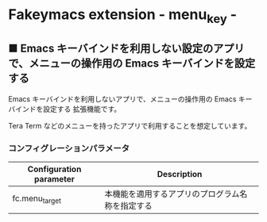 #+STARTUP: showall indent

* Fakeymacs extension - menu_key -

** ■ Emacs キーバインドを利用しない設定のアプリで、メニューの操作用の Emacs キーバインドを設定する

Emacs キーバインドを利用しないアプリで、メニューの操作用の Emacs キーバインドを設定する
拡張機能です。

Tera Term などのメニューを持ったアプリで利用することを想定しています。

*** コンフィグレーションパラメータ

|-------------------------+--------------------------------------------------|
| Configuration parameter | Description                                      |
|-------------------------+--------------------------------------------------|
| fc.menu_target          | 本機能を適用するアプリのプログラム名称を指定する |
|-------------------------+--------------------------------------------------|
